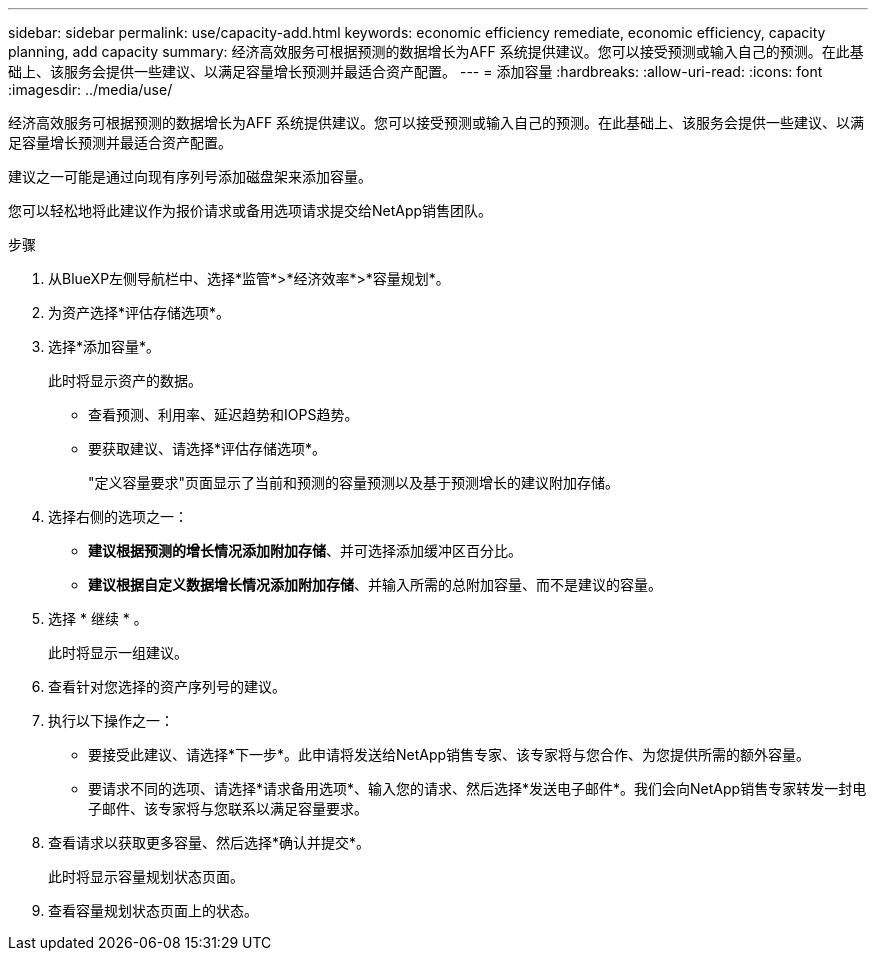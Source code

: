 ---
sidebar: sidebar 
permalink: use/capacity-add.html 
keywords: economic efficiency remediate, economic efficiency, capacity planning, add capacity 
summary: 经济高效服务可根据预测的数据增长为AFF 系统提供建议。您可以接受预测或输入自己的预测。在此基础上、该服务会提供一些建议、以满足容量增长预测并最适合资产配置。 
---
= 添加容量
:hardbreaks:
:allow-uri-read: 
:icons: font
:imagesdir: ../media/use/


[role="lead"]
经济高效服务可根据预测的数据增长为AFF 系统提供建议。您可以接受预测或输入自己的预测。在此基础上、该服务会提供一些建议、以满足容量增长预测并最适合资产配置。

建议之一可能是通过向现有序列号添加磁盘架来添加容量。

您可以轻松地将此建议作为报价请求或备用选项请求提交给NetApp销售团队。

.步骤
. 从BlueXP左侧导航栏中、选择*监管*>*经济效率*>*容量规划*。
. 为资产选择*评估存储选项*。
. 选择*添加容量*。
+
此时将显示资产的数据。

+
** 查看预测、利用率、延迟趋势和IOPS趋势。
** 要获取建议、请选择*评估存储选项*。
+
"定义容量要求"页面显示了当前和预测的容量预测以及基于预测增长的建议附加存储。



. 选择右侧的选项之一：
+
** *建议根据预测的增长情况添加附加存储*、并可选择添加缓冲区百分比。
** *建议根据自定义数据增长情况添加附加存储*、并输入所需的总附加容量、而不是建议的容量。


. 选择 * 继续 * 。
+
此时将显示一组建议。

. 查看针对您选择的资产序列号的建议。
. 执行以下操作之一：
+
** 要接受此建议、请选择*下一步*。此申请将发送给NetApp销售专家、该专家将与您合作、为您提供所需的额外容量。
** 要请求不同的选项、请选择*请求备用选项*、输入您的请求、然后选择*发送电子邮件*。我们会向NetApp销售专家转发一封电子邮件、该专家将与您联系以满足容量要求。


. 查看请求以获取更多容量、然后选择*确认并提交*。
+
此时将显示容量规划状态页面。

. 查看容量规划状态页面上的状态。

